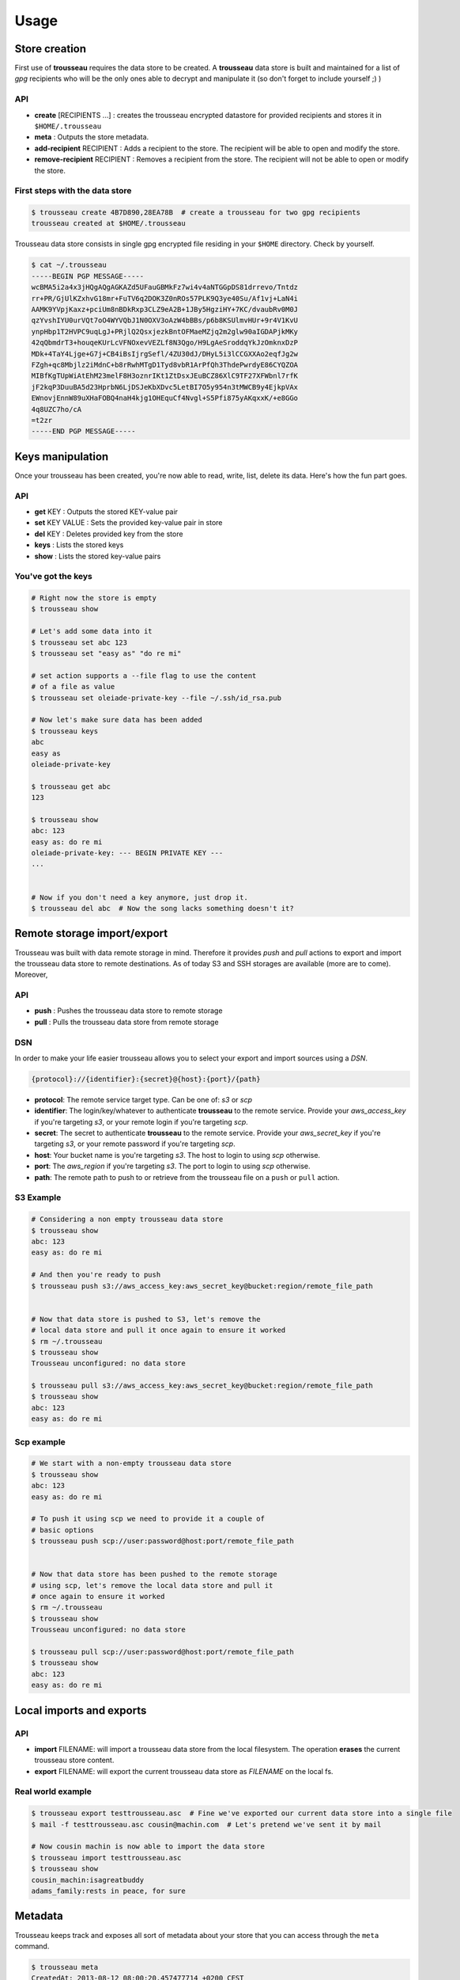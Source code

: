 .. _usage:

=====
Usage
=====

.. _store_creation:

Store creation
==============

First use of **trousseau** requires the data store to be created. A **trousseau** data store is built and maintained for a list of *gpg* recipients who will be the only ones able to decrypt and manipulate it (so don't forget to include yourself ;) )

API
---

* **create** [RECIPIENTS ...] : creates the trousseau encrypted datastore for provided recipients and stores it in ``$HOME/.trousseau``
* **meta** : Outputs the store metadata.
* **add-recipient** RECIPIENT : Adds a recipient to the store. The recipient will be able to open and modify the store.
* **remove-recipient** RECIPIENT : Removes a recipient from the store. The recipient will not be able to open or modify the store.

First steps with the data store
-------------------------------

.. code-block:: bash

    $ trousseau create 4B7D890,28EA78B  # create a trousseau for two gpg recipients
    trousseau created at $HOME/.trousseau

Trousseau data store consists in single gpg encrypted file residing in your ``$HOME`` directory. Check by yourself.

.. code-block:: bash

    $ cat ~/.trousseau
    -----BEGIN PGP MESSAGE-----
    wcBMA5i2a4x3jHQgAQgAGKAZd5UFauGBMkFz7wi4v4aNTGGpDS81drrevo/Tntdz
    rr+PR/GjUlKZxhvG18mr+FuTV6q2DOK3Z0nROs57PLK9Q3ye40Su/Af1vj+LaN4i
    AAMK9YVpjKaxz+pciUm8nBDkRxp3CLZ9eA2B+1JBy5HgziHY+7KC/dvaubRv0M0J
    qzYvshIYU0urVQt7oO4WYVQbJ1N0OXV3oAzW4bBBs/p6b8KSUlmvHUr+9r4V1KvU
    ynpHbp1T2HVPC9uqLgJ+PRjlQ2QsxjezkBntOFMaeMZjq2m2glw90aIGDAPjkMKy
    42qQbmdrT3+houqeKUrLcVFNOxevVEZLf8N3Qgo/H9LgAeSroddqYkJzOmknxDzP
    MDk+4TaY4Ljge+G7j+CB4iBsIjrgSefl/4ZU30dJ/DHyL5i3lCCGXXAo2eqfJg2w
    FZgh+qc8Mbjlz2iMdnC+b8rRwhMTgD1Tyd8vbR1ArPfQh3ThdePwrdyE86CYQZOA
    MIBfKgTUpWiAtEhM23melF8H3oznrIKt1ZtDsxJEuBCZ86XlC9TF27XFWbnl7rfK
    jF2kqP3DuuBA5d23HprbN6LjDSJeKbXDvc5LetBI7O5y954n3tMWCB9y4EjkpVAx
    EWnovjEnnW89uXHaFOBQ4naH4kjg1OHEquCf4Nvgl+S5Pfi875yAKqxxK/+e8GGo
    4q8UZC7ho/cA
    =t2zr
    -----END PGP MESSAGE-----

.. _keys_manipulation:

Keys manipulation
=================

Once your trousseau has been created, you're now able to read, write, list, delete its data. Here's how the fun part goes.

API
---

* **get** KEY : Outputs the stored KEY-value pair
* **set** KEY VALUE : Sets the provided key-value pair in store
* **del** KEY : Deletes provided key from the store
* **keys** : Lists the stored keys
* **show** : Lists the stored key-value pairs

You've got the keys
-------------------

.. code-block:: bash

    # Right now the store is empty
    $ trousseau show

    # Let's add some data into it
    $ trousseau set abc 123
    $ trousseau set "easy as" "do re mi"

    # set action supports a --file flag to use the content
    # of a file as value
    $ trousseau set oleiade-private-key --file ~/.ssh/id_rsa.pub

    # Now let's make sure data has been added
    $ trousseau keys
    abc
    easy as
    oleiade-private-key

    $ trousseau get abc
    123

    $ trousseau show
    abc: 123
    easy as: do re mi
    oleiade-private-key: --- BEGIN PRIVATE KEY ---
    ...


    # Now if you don't need a key anymore, just drop it.
    $ trousseau del abc  # Now the song lacks something doesn't it?


.. _remote_import_export:

Remote storage import/export
============================

Trousseau was built with data remote storage in mind. Therefore it provides *push* and *pull* actions to export and import the trousseau data store to remote destinations.
As of today S3 and SSH storages are available (more are to come).
Moreover, 

API
---

* **push** : Pushes the trousseau data store to remote storage
* **pull** : Pulls the trousseau data store from remote storage

DSN
---

In order to make your life easier trousseau allows you to select your export and import sources using a *DSN*.

.. code-block::

    {protocol}://{identifier}:{secret}@{host}:{port}/{path}

* **protocol**: The remote service target type. Can be one of: *s3* or *scp*
* **identifier**: The login/key/whatever to authenticate **trousseau** to the remote service. Provide your *aws_access_key* if you're targeting *s3*, or your remote login if you're targeting *scp*.
* **secret**: The secret to authenticate **trousseau** to the remote service. Provide your *aws_secret_key* if you're targeting *s3*, or your remote password if you're targeting *scp*.
* **host**: Your bucket name is you're targeting *s3*. The host to login to using *scp* otherwise.
* **port**: The *aws_region* if you're targeting *s3*. The port to login to using *scp* otherwise.
* **path**: The remote path to push to or retrieve from the trousseau file on a ``push`` or ``pull`` action.

S3 Example
----------

.. code-block:: bash

    # Considering a non empty trousseau data store
    $ trousseau show
    abc: 123
    easy as: do re mi

    # And then you're ready to push
    $ trousseau push s3://aws_access_key:aws_secret_key@bucket:region/remote_file_path


    # Now that data store is pushed to S3, let's remove the
    # local data store and pull it once again to ensure it worked
    $ rm ~/.trousseau
    $ trousseau show
    Trousseau unconfigured: no data store

    $ trousseau pull s3://aws_access_key:aws_secret_key@bucket:region/remote_file_path
    $ trousseau show
    abc: 123
    easy as: do re mi

Scp example
-----------

.. code-block:: bash

    # We start with a non-empty trousseau data store
    $ trousseau show
    abc: 123
    easy as: do re mi

    # To push it using scp we need to provide it a couple of
    # basic options
    $ trousseau push scp://user:password@host:port/remote_file_path


    # Now that data store has been pushed to the remote storage
    # using scp, let's remove the local data store and pull it
    # once again to ensure it worked
    $ rm ~/.trousseau
    $ trousseau show
    Trousseau unconfigured: no data store

    $ trousseau pull scp://user:password@host:port/remote_file_path
    $ trousseau show
    abc: 123
    easy as: do re mi

.. _local_import_export:

Local imports and exports
=========================

API
---

* **import** FILENAME: will import a trousseau data store from the local filesystem. The operation **erases** the current trousseau store content.
* **export** FILENAME: will export the current trousseau data store as `FILENAME` on the local fs.

Real world example
------------------

.. code-block:: bash

    $ trousseau export testtrousseau.asc  # Fine we've exported our current data store into a single file
    $ mail -f testtrousseau.asc cousin@machin.com  # Let's pretend we've sent it by mail

    # Now cousin machin is now able to import the data store
    $ trousseau import testtrousseau.asc
    $ trousseau show
    cousin_machin:isagreatbuddy
    adams_family:rests in peace, for sure

.. _metadata:

Metadata
========

Trousseau keeps track and exposes all sort of metadata about your store that you can access through the ``meta`` command.

.. code-block:: bash

    $ trousseau meta
    CreatedAt: 2013-08-12 08:00:20.457477714 +0200 CEST
    LastModifiedAt: 2013-08-12 08:00:20.457586991 +0200 CEST
    Recipients: [4B7D890,28EA78B]
    TrousseauVersion: 0.1.0c

Once again, if you're intersted in how the meta data are stored, go check yourself by decrypting the store content using one of your recipients private key.

.. code-block:: bash

    $ cat ~/.trousseau | gpg -d -r 4B7D890 --textmode
    You need a passphrase to unlock the secret key for
    user: "My Gpg User <MyGpg@mail.com>"
    2048-bit RSA key, ID 4B7D890, created 2013-05-21 (main key ID 4B7D890)

    gpg: encrypted with 2048-bit RSA key, ID 4B7D890, created 2013-05-21
    "My Gpg User <MyGpg@mail.com>"
    {"_meta":{"created_at":"2013-08-12 08:00:20.457477714 +0200 CEST","last_modified_at":"2013-08-12 08:00:20.457586991 +0200 CEST","recipients":["92EDE36B"],"version":"0.1.0"},"data":{}}

Adding and removing recipients
------------------------------

Okay, so you've created a trousseau data store with two recipients allowed to manipulate it. Now suppose you'd like to add another recipient to be able to open and update the trousseau store; or to remove one.
``add-recipient`` and ``remove-recipient`` commands can help you with that.

.. code-block:: bash

    $ trousseau add-recipient 75FE3AB
    $ trousseau add-recipient 869FA4A
    $ trousseau meta
    CreatedAt: 2013-08-12 08:00:20.457477714 +0200 CEST
    LastModifiedAt: 2013-08-12 08:00:20.457586991 +0200 CEST
    Recipients: [4B7D890, 75FE3AB, 869FA4A]
    TrousseauVersion: 0.1.0c

    $ trousseau remove-recipient 75FE3AB
    $ trousseau meta
    CreatedAt: 2013-08-12 08:00:20.457477714 +0200 CEST
    LastModifiedAt: 2013-08-12 08:00:20.457586991 +0200 CEST
    Recipients: [4B7D890, 869FA4A]
    TrousseauVersion: 0.1.0c

